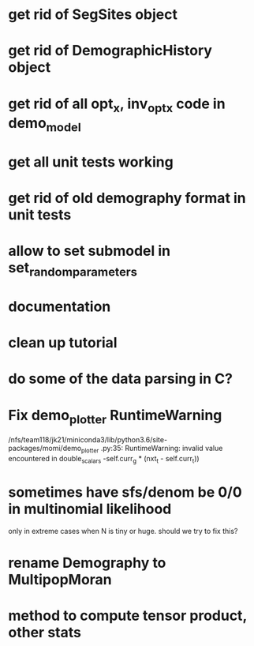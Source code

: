 * get rid of SegSites object
* get rid of DemographicHistory object
* get rid of all opt_x, inv_opt_x code in demo_model
* get all unit tests working
* get rid of old demography format in unit tests
* allow to set submodel in set_random_parameters
* documentation
* clean up tutorial
* do some of the data parsing in C?
* Fix demo_plotter RuntimeWarning
  /nfs/team118/jk21/miniconda3/lib/python3.6/site-packages/momi/demo_plotter
.py:35: RuntimeWarning: invalid value encountered in double_scalars
  -self.curr_g * (nxt_t - self.curr_t))
  
* sometimes have sfs/denom be 0/0 in multinomial likelihood
  only in extreme cases when N is tiny or huge. should we try to fix this?

* rename Demography to MultipopMoran
* method to compute tensor product, other stats
